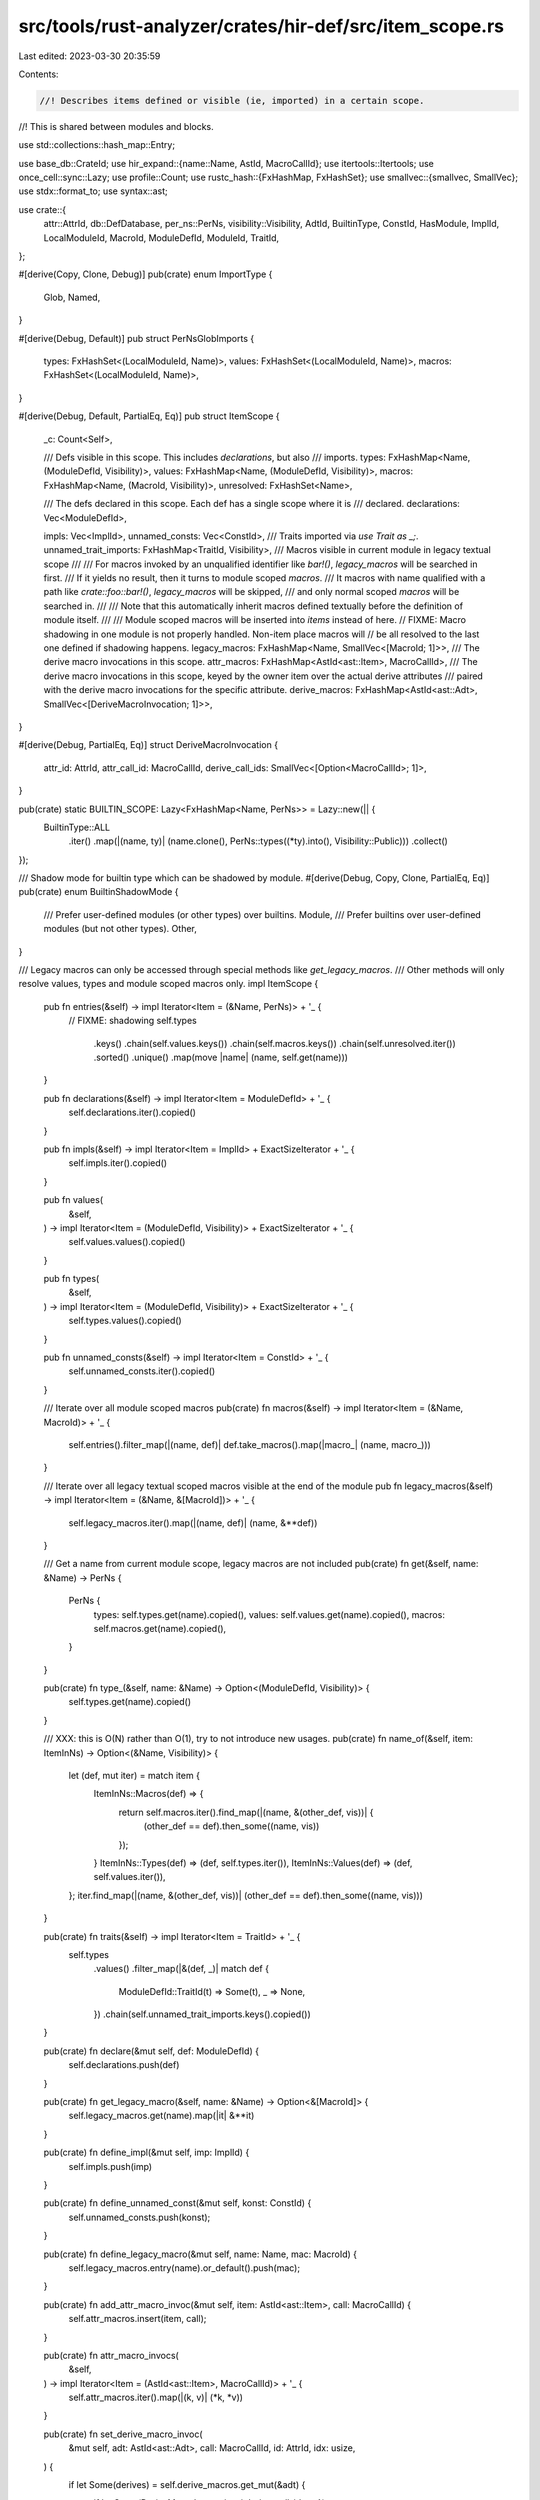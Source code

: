 src/tools/rust-analyzer/crates/hir-def/src/item_scope.rs
========================================================

Last edited: 2023-03-30 20:35:59

Contents:

.. code-block:: rs

    //! Describes items defined or visible (ie, imported) in a certain scope.
//! This is shared between modules and blocks.

use std::collections::hash_map::Entry;

use base_db::CrateId;
use hir_expand::{name::Name, AstId, MacroCallId};
use itertools::Itertools;
use once_cell::sync::Lazy;
use profile::Count;
use rustc_hash::{FxHashMap, FxHashSet};
use smallvec::{smallvec, SmallVec};
use stdx::format_to;
use syntax::ast;

use crate::{
    attr::AttrId, db::DefDatabase, per_ns::PerNs, visibility::Visibility, AdtId, BuiltinType,
    ConstId, HasModule, ImplId, LocalModuleId, MacroId, ModuleDefId, ModuleId, TraitId,
};

#[derive(Copy, Clone, Debug)]
pub(crate) enum ImportType {
    Glob,
    Named,
}

#[derive(Debug, Default)]
pub struct PerNsGlobImports {
    types: FxHashSet<(LocalModuleId, Name)>,
    values: FxHashSet<(LocalModuleId, Name)>,
    macros: FxHashSet<(LocalModuleId, Name)>,
}

#[derive(Debug, Default, PartialEq, Eq)]
pub struct ItemScope {
    _c: Count<Self>,

    /// Defs visible in this scope. This includes `declarations`, but also
    /// imports.
    types: FxHashMap<Name, (ModuleDefId, Visibility)>,
    values: FxHashMap<Name, (ModuleDefId, Visibility)>,
    macros: FxHashMap<Name, (MacroId, Visibility)>,
    unresolved: FxHashSet<Name>,

    /// The defs declared in this scope. Each def has a single scope where it is
    /// declared.
    declarations: Vec<ModuleDefId>,

    impls: Vec<ImplId>,
    unnamed_consts: Vec<ConstId>,
    /// Traits imported via `use Trait as _;`.
    unnamed_trait_imports: FxHashMap<TraitId, Visibility>,
    /// Macros visible in current module in legacy textual scope
    ///
    /// For macros invoked by an unqualified identifier like `bar!()`, `legacy_macros` will be searched in first.
    /// If it yields no result, then it turns to module scoped `macros`.
    /// It macros with name qualified with a path like `crate::foo::bar!()`, `legacy_macros` will be skipped,
    /// and only normal scoped `macros` will be searched in.
    ///
    /// Note that this automatically inherit macros defined textually before the definition of module itself.
    ///
    /// Module scoped macros will be inserted into `items` instead of here.
    // FIXME: Macro shadowing in one module is not properly handled. Non-item place macros will
    // be all resolved to the last one defined if shadowing happens.
    legacy_macros: FxHashMap<Name, SmallVec<[MacroId; 1]>>,
    /// The derive macro invocations in this scope.
    attr_macros: FxHashMap<AstId<ast::Item>, MacroCallId>,
    /// The derive macro invocations in this scope, keyed by the owner item over the actual derive attributes
    /// paired with the derive macro invocations for the specific attribute.
    derive_macros: FxHashMap<AstId<ast::Adt>, SmallVec<[DeriveMacroInvocation; 1]>>,
}

#[derive(Debug, PartialEq, Eq)]
struct DeriveMacroInvocation {
    attr_id: AttrId,
    attr_call_id: MacroCallId,
    derive_call_ids: SmallVec<[Option<MacroCallId>; 1]>,
}

pub(crate) static BUILTIN_SCOPE: Lazy<FxHashMap<Name, PerNs>> = Lazy::new(|| {
    BuiltinType::ALL
        .iter()
        .map(|(name, ty)| (name.clone(), PerNs::types((*ty).into(), Visibility::Public)))
        .collect()
});

/// Shadow mode for builtin type which can be shadowed by module.
#[derive(Debug, Copy, Clone, PartialEq, Eq)]
pub(crate) enum BuiltinShadowMode {
    /// Prefer user-defined modules (or other types) over builtins.
    Module,
    /// Prefer builtins over user-defined modules (but not other types).
    Other,
}

/// Legacy macros can only be accessed through special methods like `get_legacy_macros`.
/// Other methods will only resolve values, types and module scoped macros only.
impl ItemScope {
    pub fn entries(&self) -> impl Iterator<Item = (&Name, PerNs)> + '_ {
        // FIXME: shadowing
        self.types
            .keys()
            .chain(self.values.keys())
            .chain(self.macros.keys())
            .chain(self.unresolved.iter())
            .sorted()
            .unique()
            .map(move |name| (name, self.get(name)))
    }

    pub fn declarations(&self) -> impl Iterator<Item = ModuleDefId> + '_ {
        self.declarations.iter().copied()
    }

    pub fn impls(&self) -> impl Iterator<Item = ImplId> + ExactSizeIterator + '_ {
        self.impls.iter().copied()
    }

    pub fn values(
        &self,
    ) -> impl Iterator<Item = (ModuleDefId, Visibility)> + ExactSizeIterator + '_ {
        self.values.values().copied()
    }

    pub fn types(
        &self,
    ) -> impl Iterator<Item = (ModuleDefId, Visibility)> + ExactSizeIterator + '_ {
        self.types.values().copied()
    }

    pub fn unnamed_consts(&self) -> impl Iterator<Item = ConstId> + '_ {
        self.unnamed_consts.iter().copied()
    }

    /// Iterate over all module scoped macros
    pub(crate) fn macros(&self) -> impl Iterator<Item = (&Name, MacroId)> + '_ {
        self.entries().filter_map(|(name, def)| def.take_macros().map(|macro_| (name, macro_)))
    }

    /// Iterate over all legacy textual scoped macros visible at the end of the module
    pub fn legacy_macros(&self) -> impl Iterator<Item = (&Name, &[MacroId])> + '_ {
        self.legacy_macros.iter().map(|(name, def)| (name, &**def))
    }

    /// Get a name from current module scope, legacy macros are not included
    pub(crate) fn get(&self, name: &Name) -> PerNs {
        PerNs {
            types: self.types.get(name).copied(),
            values: self.values.get(name).copied(),
            macros: self.macros.get(name).copied(),
        }
    }

    pub(crate) fn type_(&self, name: &Name) -> Option<(ModuleDefId, Visibility)> {
        self.types.get(name).copied()
    }

    /// XXX: this is O(N) rather than O(1), try to not introduce new usages.
    pub(crate) fn name_of(&self, item: ItemInNs) -> Option<(&Name, Visibility)> {
        let (def, mut iter) = match item {
            ItemInNs::Macros(def) => {
                return self.macros.iter().find_map(|(name, &(other_def, vis))| {
                    (other_def == def).then_some((name, vis))
                });
            }
            ItemInNs::Types(def) => (def, self.types.iter()),
            ItemInNs::Values(def) => (def, self.values.iter()),
        };
        iter.find_map(|(name, &(other_def, vis))| (other_def == def).then_some((name, vis)))
    }

    pub(crate) fn traits(&self) -> impl Iterator<Item = TraitId> + '_ {
        self.types
            .values()
            .filter_map(|&(def, _)| match def {
                ModuleDefId::TraitId(t) => Some(t),
                _ => None,
            })
            .chain(self.unnamed_trait_imports.keys().copied())
    }

    pub(crate) fn declare(&mut self, def: ModuleDefId) {
        self.declarations.push(def)
    }

    pub(crate) fn get_legacy_macro(&self, name: &Name) -> Option<&[MacroId]> {
        self.legacy_macros.get(name).map(|it| &**it)
    }

    pub(crate) fn define_impl(&mut self, imp: ImplId) {
        self.impls.push(imp)
    }

    pub(crate) fn define_unnamed_const(&mut self, konst: ConstId) {
        self.unnamed_consts.push(konst);
    }

    pub(crate) fn define_legacy_macro(&mut self, name: Name, mac: MacroId) {
        self.legacy_macros.entry(name).or_default().push(mac);
    }

    pub(crate) fn add_attr_macro_invoc(&mut self, item: AstId<ast::Item>, call: MacroCallId) {
        self.attr_macros.insert(item, call);
    }

    pub(crate) fn attr_macro_invocs(
        &self,
    ) -> impl Iterator<Item = (AstId<ast::Item>, MacroCallId)> + '_ {
        self.attr_macros.iter().map(|(k, v)| (*k, *v))
    }

    pub(crate) fn set_derive_macro_invoc(
        &mut self,
        adt: AstId<ast::Adt>,
        call: MacroCallId,
        id: AttrId,
        idx: usize,
    ) {
        if let Some(derives) = self.derive_macros.get_mut(&adt) {
            if let Some(DeriveMacroInvocation { derive_call_ids, .. }) =
                derives.iter_mut().find(|&&mut DeriveMacroInvocation { attr_id, .. }| id == attr_id)
            {
                derive_call_ids[idx] = Some(call);
            }
        }
    }

    /// We are required to set this up front as derive invocation recording happens out of order
    /// due to the fixed pointer iteration loop being able to record some derives later than others
    /// independent of their indices.
    pub(crate) fn init_derive_attribute(
        &mut self,
        adt: AstId<ast::Adt>,
        attr_id: AttrId,
        attr_call_id: MacroCallId,
        len: usize,
    ) {
        self.derive_macros.entry(adt).or_default().push(DeriveMacroInvocation {
            attr_id,
            attr_call_id,
            derive_call_ids: smallvec![None; len],
        });
    }

    pub(crate) fn derive_macro_invocs(
        &self,
    ) -> impl Iterator<
        Item = (
            AstId<ast::Adt>,
            impl Iterator<Item = (AttrId, MacroCallId, &[Option<MacroCallId>])>,
        ),
    > + '_ {
        self.derive_macros.iter().map(|(k, v)| {
            (
                *k,
                v.iter().map(|DeriveMacroInvocation { attr_id, attr_call_id, derive_call_ids }| {
                    (*attr_id, *attr_call_id, &**derive_call_ids)
                }),
            )
        })
    }

    pub(crate) fn unnamed_trait_vis(&self, tr: TraitId) -> Option<Visibility> {
        self.unnamed_trait_imports.get(&tr).copied()
    }

    pub(crate) fn push_unnamed_trait(&mut self, tr: TraitId, vis: Visibility) {
        self.unnamed_trait_imports.insert(tr, vis);
    }

    pub(crate) fn push_res_with_import(
        &mut self,
        glob_imports: &mut PerNsGlobImports,
        lookup: (LocalModuleId, Name),
        def: PerNs,
        def_import_type: ImportType,
    ) -> bool {
        let mut changed = false;

        macro_rules! check_changed {
            (
                $changed:ident,
                ( $this:ident / $def:ident ) . $field:ident,
                $glob_imports:ident [ $lookup:ident ],
                $def_import_type:ident
            ) => {{
                if let Some(fld) = $def.$field {
                    let existing = $this.$field.entry($lookup.1.clone());
                    match existing {
                        Entry::Vacant(entry) => {
                            match $def_import_type {
                                ImportType::Glob => {
                                    $glob_imports.$field.insert($lookup.clone());
                                }
                                ImportType::Named => {
                                    $glob_imports.$field.remove(&$lookup);
                                }
                            }

                            entry.insert(fld);
                            $changed = true;
                        }
                        Entry::Occupied(mut entry)
                            if matches!($def_import_type, ImportType::Named) =>
                        {
                            if $glob_imports.$field.remove(&$lookup) {
                                cov_mark::hit!(import_shadowed);
                                entry.insert(fld);
                                $changed = true;
                            }
                        }
                        _ => {}
                    }
                }
            }};
        }

        check_changed!(changed, (self / def).types, glob_imports[lookup], def_import_type);
        check_changed!(changed, (self / def).values, glob_imports[lookup], def_import_type);
        check_changed!(changed, (self / def).macros, glob_imports[lookup], def_import_type);

        if def.is_none() && self.unresolved.insert(lookup.1) {
            changed = true;
        }

        changed
    }

    pub(crate) fn resolutions(&self) -> impl Iterator<Item = (Option<Name>, PerNs)> + '_ {
        self.entries().map(|(name, res)| (Some(name.clone()), res)).chain(
            self.unnamed_trait_imports
                .iter()
                .map(|(tr, vis)| (None, PerNs::types(ModuleDefId::TraitId(*tr), *vis))),
        )
    }

    pub(crate) fn collect_legacy_macros(&self) -> FxHashMap<Name, SmallVec<[MacroId; 1]>> {
        self.legacy_macros.clone()
    }

    /// Marks everything that is not a procedural macro as private to `this_module`.
    pub(crate) fn censor_non_proc_macros(&mut self, this_module: ModuleId) {
        self.types
            .values_mut()
            .chain(self.values.values_mut())
            .map(|(_, v)| v)
            .chain(self.unnamed_trait_imports.values_mut())
            .for_each(|vis| *vis = Visibility::Module(this_module));

        for (mac, vis) in self.macros.values_mut() {
            if let MacroId::ProcMacroId(_) = mac {
                // FIXME: Technically this is insufficient since reexports of proc macros are also
                // forbidden. Practically nobody does that.
                continue;
            }

            *vis = Visibility::Module(this_module);
        }
    }

    pub(crate) fn dump(&self, buf: &mut String) {
        let mut entries: Vec<_> = self.resolutions().collect();
        entries.sort_by_key(|(name, _)| name.clone());

        for (name, def) in entries {
            format_to!(buf, "{}:", name.map_or("_".to_string(), |name| name.to_string()));

            if def.types.is_some() {
                buf.push_str(" t");
            }
            if def.values.is_some() {
                buf.push_str(" v");
            }
            if def.macros.is_some() {
                buf.push_str(" m");
            }
            if def.is_none() {
                buf.push_str(" _");
            }

            buf.push('\n');
        }
    }

    pub(crate) fn shrink_to_fit(&mut self) {
        // Exhaustive match to require handling new fields.
        let Self {
            _c: _,
            types,
            values,
            macros,
            unresolved,
            declarations,
            impls,
            unnamed_consts,
            unnamed_trait_imports,
            legacy_macros,
            attr_macros,
            derive_macros,
        } = self;
        types.shrink_to_fit();
        values.shrink_to_fit();
        macros.shrink_to_fit();
        unresolved.shrink_to_fit();
        declarations.shrink_to_fit();
        impls.shrink_to_fit();
        unnamed_consts.shrink_to_fit();
        unnamed_trait_imports.shrink_to_fit();
        legacy_macros.shrink_to_fit();
        attr_macros.shrink_to_fit();
        derive_macros.shrink_to_fit();
    }
}

impl PerNs {
    pub(crate) fn from_def(def: ModuleDefId, v: Visibility, has_constructor: bool) -> PerNs {
        match def {
            ModuleDefId::ModuleId(_) => PerNs::types(def, v),
            ModuleDefId::FunctionId(_) => PerNs::values(def, v),
            ModuleDefId::AdtId(adt) => match adt {
                AdtId::UnionId(_) => PerNs::types(def, v),
                AdtId::EnumId(_) => PerNs::types(def, v),
                AdtId::StructId(_) => {
                    if has_constructor {
                        PerNs::both(def, def, v)
                    } else {
                        PerNs::types(def, v)
                    }
                }
            },
            ModuleDefId::EnumVariantId(_) => PerNs::both(def, def, v),
            ModuleDefId::ConstId(_) | ModuleDefId::StaticId(_) => PerNs::values(def, v),
            ModuleDefId::TraitId(_) => PerNs::types(def, v),
            ModuleDefId::TypeAliasId(_) => PerNs::types(def, v),
            ModuleDefId::BuiltinType(_) => PerNs::types(def, v),
            ModuleDefId::MacroId(mac) => PerNs::macros(mac, v),
        }
    }
}

#[derive(Clone, Copy, PartialEq, Eq, Debug, Hash)]
pub enum ItemInNs {
    Types(ModuleDefId),
    Values(ModuleDefId),
    Macros(MacroId),
}

impl ItemInNs {
    pub fn as_module_def_id(self) -> Option<ModuleDefId> {
        match self {
            ItemInNs::Types(id) | ItemInNs::Values(id) => Some(id),
            ItemInNs::Macros(_) => None,
        }
    }

    /// Returns the crate defining this item (or `None` if `self` is built-in).
    pub fn krate(&self, db: &dyn DefDatabase) -> Option<CrateId> {
        match self {
            ItemInNs::Types(id) | ItemInNs::Values(id) => id.module(db).map(|m| m.krate),
            ItemInNs::Macros(id) => Some(id.module(db).krate),
        }
    }

    pub fn module(&self, db: &dyn DefDatabase) -> Option<ModuleId> {
        match self {
            ItemInNs::Types(id) | ItemInNs::Values(id) => id.module(db),
            ItemInNs::Macros(id) => Some(id.module(db)),
        }
    }
}


